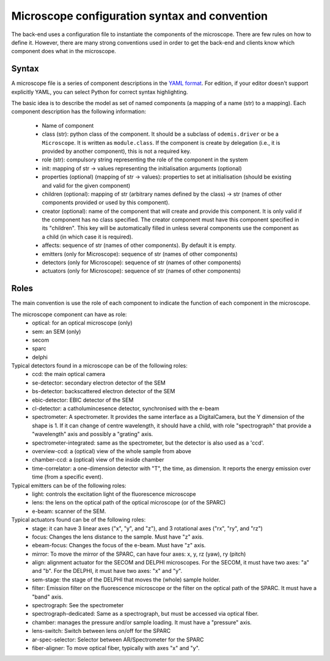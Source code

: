 **********************************************
Microscope configuration syntax and convention
**********************************************

The back-end uses a configuration file to instantiate the components of the
microscope. There are few rules on how to define it. However, there are many
strong conventions used in order to get the back-end and clients know which
component does what in the microscope.

Syntax
======

A microscope file is a series of component descriptions in the `YAML format <http://www.yaml.org/spec/1.2/spec.html>`_.
For edition, if your editor doesn't support explicitly YAML, you can select Python for correct syntax highlighting.

The basic idea is to describe the model as set of named components (a mapping of
a name (str) to a mapping). Each component description has the following information:

 * Name of component
 * class (str): python class of the component. It should be a subclass of 
   ``odemis.driver`` or be a ``Microscope``. It is written as ``module.class``.
   If the component is create by delegation (i.e., it is provided by another 
   component), this is not a required key.
 * role (str): compulsory string representing the role of the component in the system
 * init: mapping of str → values representing the initialisation arguments (optional)
 * properties (optional) (mapping of str → values): properties to set at initialisation (should be existing and valid for the given component)
 * children (optional): mapping of str (arbitrary names defined by the class)
   → str (names of other components provided or used by this component). 
 * creator (optional): name of the component that will create and provide this 
   component. It is only valid if the component has no class specified. The
   creator component must have this component specified in its "children". 
   This key will be automatically filled in unless several components 
   use the component as a child (in which case it is required).
 * affects: sequence of str (names of other components). By default it is empty.
 * emitters (only for Microscope): sequence of str (names of other components)
 * detectors (only for Microscope): sequence of str (names of other components)
 * actuators (only for Microscope): sequence of str (names of other components)

Roles
=====

The main convention is use the role of each component to indicate the function
of each component in the microscope.

The microscope component can have as role:
 * optical: for an optical microscope (only)
 * sem: an SEM (only)
 * secom
 * sparc
 * delphi

Typical detectors found in a microscope can be of the following roles:
 * ccd: the main optical camera
 * se-detector: secondary electron detector of the SEM
 * bs-detector: backscattered electron detector of the SEM
 * ebic-detector: EBIC detector of the SEM
 * cl-detector: a catholumincesence detector, synchronised with the e-beam
 * spectrometer: A spectrometer. 
   It provides the same interface as a DigitalCamera,
   but the Y dimension of the shape is 1.
   If it can change of centre wavelength, it should have a child, 
   with role "spectrograph" that provide a "wavelength" axis and 
   possibly a "grating" axis.
 * spectrometer-integrated: same as the spectrometer, but the detector is also
   used as a 'ccd'.
 * overview-ccd: a (optical) view of the whole sample from above
 * chamber-ccd: a (optical) view of the inside chamber
 * time-correlator: a one-dimension detector with "T", the time, as dimension.
   It reports the energy emission over time (from a specific event).

Typical emitters can be of the following roles:
 * light: controls the excitation light of the fluorescence microscope
 * lens: the lens on the optical path of the optical microscope (or of the SPARC)
 * e-beam: scanner of the SEM.

Typical actuators found can be of the following roles:
 * stage: it can have 3 linear axes ("x", "y", and "z"), and 3 rotational axes
   ("rx", "ry", and "rz")
 * focus: Changes the lens distance to the sample. Must have "z" axis.
 * ebeam-focus: Changes the focus of the e-beam. Must have "z" axis.
 * mirror: To move the mirror of the SPARC, can have four axes: x, y, rz (yaw), ry (pitch)
 * align: alignment actuator for the SECOM and DELPHI microscopes. 
   For the SECOM, it must have two axes: "a" and "b".
   For the DELPHI, it must have two axes: "x" and "y".
 * sem-stage: the stage of the DELPHI that moves the (whole) sample holder.
 * filter: Emission filter on the fluorescence microscope or the filter on the 
   optical path of the SPARC. It must have a "band" axis.
 * spectrograph: See the spectrometer
 * spectrograph-dedicated: Same as a spectrograph, but must be accessed via optical
   fiber.
 * chamber: manages the pressure and/or sample loading.
   It must have a "pressure" axis.
 * lens-switch: Switch between lens on/off for the SPARC
 * ar-spec-selector: Selector between AR/Spectrometer for the SPARC
 * fiber-aligner: To move optical fiber, typically with axes "x" and "y".
